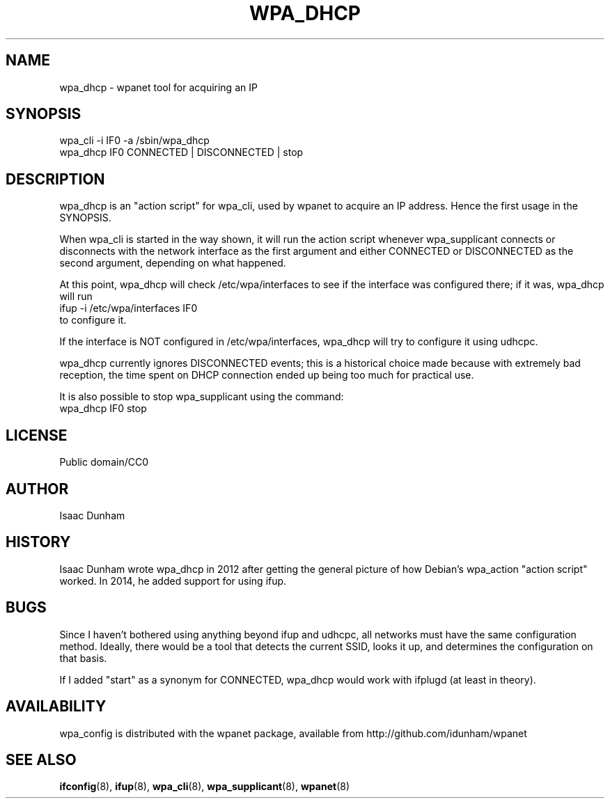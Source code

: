 .\" Released under CC0 by Isaac Dunham, A.D. 2014
.TH WPA_DHCP 8 "August 2014" "wpanet" "System Administration"
.SH NAME
wpa_dhcp \- wpanet tool for acquiring an IP
.SH SYNOPSIS
.nf
  wpa_cli -i IF0 -a /sbin/wpa_dhcp 
  wpa_dhcp IF0 CONNECTED | DISCONNECTED | stop
.fi
.SH DESCRIPTION
wpa_dhcp is an "action script" for wpa_cli, used by wpanet to acquire an IP
address. Hence the first usage in the SYNOPSIS.

When wpa_cli is started in the way shown, it will run the action script whenever
wpa_supplicant connects or disconnects with the network interface
as the first argument and either CONNECTED or DISCONNECTED
as the second argument, depending on what happened.

At this point, wpa_dhcp will check /etc/wpa/interfaces to see if the interface
was configured there; if it was, wpa_dhcp will run 
.nf
  ifup -i /etc/wpa/interfaces IF0 
.fi
to configure it.

If  the interface is NOT configured in /etc/wpa/interfaces, wpa_dhcp will
try to configure it using udhcpc.

wpa_dhcp currently ignores DISCONNECTED events; this is a historical choice
made because with extremely bad reception, the time spent on DHCP connection
ended up being too much for practical use.

It is also possible to stop wpa_supplicant using the command:  
.nf
  wpa_dhcp IF0 stop 
.fi
.SH LICENSE
Public domain/CC0
.SH AUTHOR
Isaac Dunham
.SH HISTORY
Isaac Dunham wrote wpa_dhcp in 2012 after getting the general picture of
how Debian's wpa_action "action script" worked.
In 2014, he added support for using ifup.
.SH BUGS
Since I haven't bothered using anything beyond ifup and udhcpc,
all networks must have the same configuration method.
Ideally, there would be a tool that detects the current SSID, looks it up,
and determines the configuration on that basis.

If I added "start" as a synonym for CONNECTED, wpa_dhcp would work
with ifplugd (at least in theory).
.SH AVAILABILITY
wpa_config is distributed with the wpanet package, available from
http://github.com/idunham/wpanet
.SH SEE ALSO
.BR ifconfig (8),
.BR ifup (8),
.BR wpa_cli (8),
.BR wpa_supplicant (8),
.BR wpanet (8)
